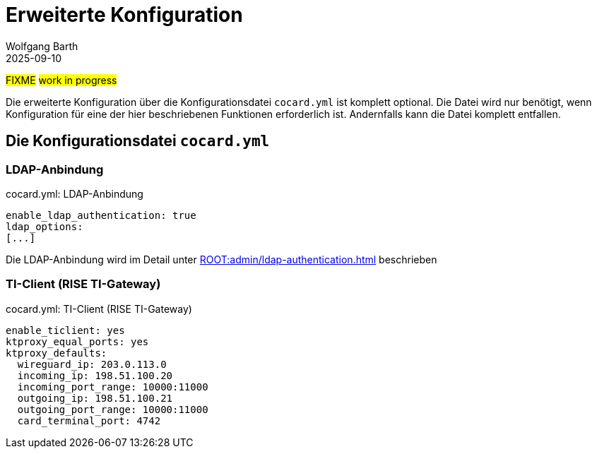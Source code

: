 = Erweiterte Konfiguration
:author: Wolfgang Barth
:revdate: 2025-09-10

#FIXME# #work in progress#

Die erweiterte Konfiguration über die Konfigurationsdatei `cocard.yml` ist komplett optional. Die Datei wird nur benötigt, wenn Konfiguration für eine der hier beschriebenen Funktionen erforderlich ist. Andernfalls kann die Datei komplett entfallen.


== Die Konfigurationsdatei `cocard.yml`

=== LDAP-Anbindung

.cocard.yml: LDAP-Anbindung
[source,yml]
----
enable_ldap_authentication: true
ldap_options:
[...]
----

Die LDAP-Anbindung wird im Detail unter xref:ROOT:admin/ldap-authentication.adoc[] beschrieben

=== TI-Client (RISE TI-Gateway)

.cocard.yml: TI-Client (RISE TI-Gateway)
[source,yml]
----
enable_ticlient: yes
ktproxy_equal_ports: yes
ktproxy_defaults:
  wireguard_ip: 203.0.113.0
  incoming_ip: 198.51.100.20
  incoming_port_range: 10000:11000
  outgoing_ip: 198.51.100.21
  outgoing_port_range: 10000:11000
  card_terminal_port: 4742
----